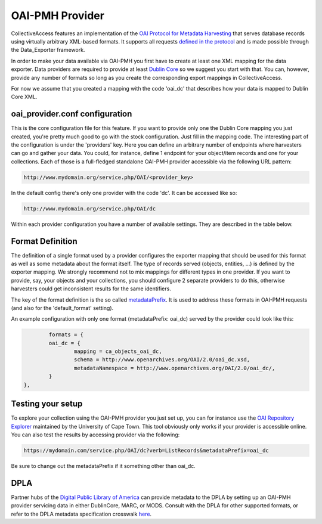 OAI-PMH Provider
================

CollectiveAccess features an implementation of the `OAI Protocol for Metadata Harvesting <http://www.openarchives.org/pmh/>`_ that serves database records using virtually arbitrary XML-based formats. It supports all requests `defined in the protocol <http://www.openarchives.org/OAI/openarchivesprotocol.html#ProtocolMessages>`_ and is made possible through the Data_Exporter framework.

In order to make your data available via OAI-PMH you first have to create at least one XML mapping for the data exporter. Data providers are required to provide at least `Dublin Core <https://en.wikipedia.org/wiki/Dublin_Core>`_ so we suggest you start with that. You can, however, provide any number of formats so long as you create the corresponding export mappings in CollectiveAccess.

For now we assume that you created a mapping with the code 'oai_dc' that describes how your data is mapped to Dublin Core XML. 

oai_provider.conf configuration
-------------------------------

This is the core configuration file for this feature. If you want to provide only one the Dublin Core mapping you just created, you're pretty much good to go with the stock configuration. Just fill in the mapping code. The interesting part of the configuration is under the 'providers' key. Here you can define an arbitrary number of endpoints where harvesters can go and gather your data. You could, for instance, define 1 endpoint for your object/item records and one for your collections. Each of those is a full-fledged standalone OAI-PMH provider accessible via the following URL pattern:

.. code-block:: none

	http://www.mydomain.org/service.php/OAI/<provider_key>

In the default config there's only one provider with the code 'dc'. It can be accessed like so:

.. code-block:: none

	http://www.mydomain.org/service.php/OAI/dc

Within each provider configuration you have a number of available settings. They are described in the table below. 

.. csv-table::
   :header-rows: 1
   :widths: 25, 75, 25
   :file: oaipmh_provider_settings.csv

Format Definition
-----------------
The definition of a single format used by a provider configures the exporter mapping that should be used for this format as well as some metadata about the format itself. The type of records served (objects, entities, ...) is defined by the exporter mapping. We strongly recommend not to mix mappings for different types in one provider. If you want to provide, say, your objects and your collections, you should configure 2 separate providers to do this, otherwise harvesters could get inconsistent results for the same identifiers.

The key of the format definition is the so called `metadataPrefix <http://www.openarchives.org/OAI/openarchivesprotocol.html#MetadataNamespaces>`_. It is used to address these formats in OAI-PMH requests (and also for the 'default_format' setting). 

.. csv-table::
   :header-rows: 1
   :widths: 25, 75, 25
   :file: oaipmh_format_definition.csv

An example configuration with only one format (metadataPrefix: oai_dc) served by the provider could look like this:

.. code-block:: none

		formats = {
		oai_dc = {
			mapping = ca_objects_oai_dc,
			schema = http://www.openarchives.org/OAI/2.0/oai_dc.xsd,
			metadataNamespace = http://www.openarchives.org/OAI/2.0/oai_dc/,
		}
	},

Testing your setup
------------------
To explore your collection using the OAI-PMH provider you just set up, you can for instance use the `OAI Repository Explorer <http://re.cs.uct.ac.za/>`_ maintained by the University of Cape Town. This tool obviously only works if your provider is accessible online. You can also test the results by accessing provider via the following:

.. code-block:: none

	https://mydomain.com/service.php/OAI/dc?verb=ListRecords&metadataPrefix=oai_dc

Be sure to change out the metadataPrefix if it something other than oai_dc.

DPLA
----
Partner hubs of the `Digital Public Library of America <https://dp.la/>`_ can provide metadata to the DPLA by setting up an OAI-PMH provider servicing data in either DublinCore, MARC, or MODS. Consult with the DPLA for other supported formats, or refer to the DPLA metadata specification crosswalk `here <https://docs.google.com/spreadsheets/d/1BzZvDOf4fgas3TD21xF40lu2pk2XW0k2pTGJKIt6438/edit#gid=1453046017>`_. 